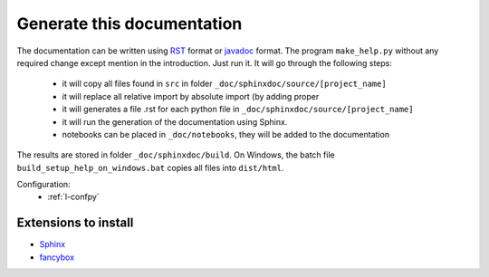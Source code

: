 Generate this documentation
===========================


.. generatedoc:

The documentation can be written using `RST <http://sphinx-doc.org/rest.html>`_ format
or `javadoc <http://en.wikipedia.org/wiki/Javadoc>`_ format.
The program ``make_help.py`` without any required change except mention in the introduction. 
Just run it. It will go through the following steps:

    * it will copy all files found in ``src`` in folder ``_doc/sphinxdoc/source/[project_name]``
    * it will replace all relative import by absolute import (by adding proper 
    * it will generates a file .rst for each python file in ``_doc/sphinxdoc/source/[project_name]``
    * it will run the generation of the documentation using Sphinx.
    * notebooks can be placed in ``_doc/notebooks``, they will be added to the documentation
    
The results are stored in folder ``_doc/sphinxdoc/build``. On Windows,
the batch file ``build_setup_help_on_windows.bat`` copies all files
into ``dist/html``.


Configuration:
    * :ref:`l-confpy`
 
Extensions to install
+++++++++++++++++++++

* `Sphinx <http://sphinx-doc.org/>`_
* `fancybox <http://spinus.github.io/sphinxcontrib-fancybox/>`_
